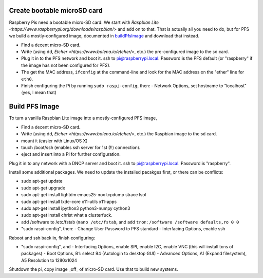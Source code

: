 Create bootable microSD card
----------------------------

Raspberry Pis need a bootable micro-SD card. We start with `Raspbian
Lite <https://www.raspberrypi.org/downloads/raspbian/>` and add on to
that. That is actually all you need to do, but for PFS we build a
mostly-configured image, documented in buildPfsImage_ and
download that instead.

- Find a decent micro-SD card. 
- Write (using dd, `Etcher <https://www.balena.io/etcher/>`, etc.) the
  pre-configured image to the sd card.

- Plug it in to the PFS network and boot it. ssh to
  pi@raspberrypi.local. Password is the PFS default (or "raspberry" if
  the image has not been configured for PFS).

- The get the MAC address, ``ifconfig`` at the command-line and look
  for the MAC address on the "ether" line for ``eth0``.
  
- Finish configuring the Pi by running ``sudo raspi-config``, then:
  - Network Options, set hostname to "localhost" (yes, I mean that)

.. _buildPfsImage:

Build PFS Image
---------------

To turn a vanilla Raspbian Lite image into a mostly-configured PFS image,

- Find a decent micro-SD card. 
- Write (using dd, `Etcher <https://www.balena.io/etcher/>`, etc.) the
  Raspbian image to the sd card.
- mount it (easier with Linux/OS X)
- touch /boot/ssh (enables ssh server for 1st (!!) connection).
- eject and insert into a Pi for further configuration.
  
Plug it in to any network with a DNCP server and boot it. ssh to
pi@raspberrypi.local. Password is "raspberry".

Install some additional packages. We need to update the installed
pacakges first, or there can be conflicts:

- sudo apt-get update
- sudo apt-get upgrade
- sudo apt-get install lightdm emacs25-nox tcpdump strace lsof
- sudo apt-get install lxde-core x11-utils x11-apps
- sudo apt-get install ipython3 python3-numpy cython3
- sudo apt-get install christ what a clusterfuck.
  
- add /software to /etc/fstab (``nano /etc/fstab``, and add ``tron:/software /software defaults,ro 0 0``

- "sudo raspi-config", then:
  - Change User Password to PFS standard
  - Interfacing Options, enable ssh

Reboot and ssh back in, finish configuring:

- "sudo raspi-config", and
  - Interfacing Options, enable SPI, enable I2C, enable VNC (this will install tons of packages)
  - Boot Options, B1: select B4 (Autologin to desktop GUI)
  - Advanced Options, A1 (Expand filesystem), A5 Resolution to 1280x1024
  
Shutdown the pi, copy image _off_ of micro-SD card. Use that to build new systems.


